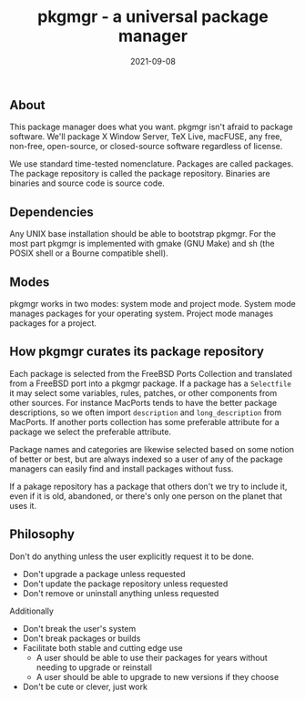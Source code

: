 #+TITLE: pkgmgr - a universal package manager
#+DATE: 2021-09-08
#+STARTUP: showall


** About

This package manager does what you want. pkgmgr isn't afraid to
package software. We'll package X Window Server, TeX Live, macFUSE,
any free, non-free, open-source, or closed-source software regardless
of license.

We use standard time-tested nomenclature. Packages are called
packages. The package repository is called the package repository.
Binaries are binaries and source code is source code.

** Dependencies

Any UNIX base installation should be able to bootstrap pkgmgr. For the
most part pkgmgr is implemented with gmake (GNU Make) and sh (the
POSIX shell or a Bourne compatible shell).

** Modes

pkgmgr works in two modes: system mode and project mode. System mode
manages packages for your operating system. Project mode manages
packages for a project.

** How pkgmgr curates its package repository

Each package is selected from the FreeBSD Ports Collection and
translated from a FreeBSD port into a pkgmgr package. If a package has
a =Selectfile= it may select some variables, rules, patches, or other
components from other sources. For instance MacPorts tends to have the
better package descriptions, so we often import =description= and
=long_description= from MacPorts. If another ports collection has some
preferable attribute for a package we select the preferable attribute.

Package names and categories are likewise selected based on some
notion of better or best, but are always indexed so a user of any of
the package managers can easily find and install packages without
fuss.

If a pakage repository has a package that others don't we try to
include it, even if it is old, abandoned, or there's only one person
on the planet that uses it.

** Philosophy

Don't do anything unless the user explicitly request it to be done.

- Don't upgrade a package unless requested
- Don't update the package repository unless requested
- Don't remove or uninstall anything unless requested

Additionally

- Don't break the user's system
- Don't break packages or builds
- Facilitate both stable and cutting edge use
  - A user should be able to use their packages for years without
    needing to upgrade or reinstall
  - A user should be able to upgrade to new versions if they choose
- Don't be cute or clever, just work
